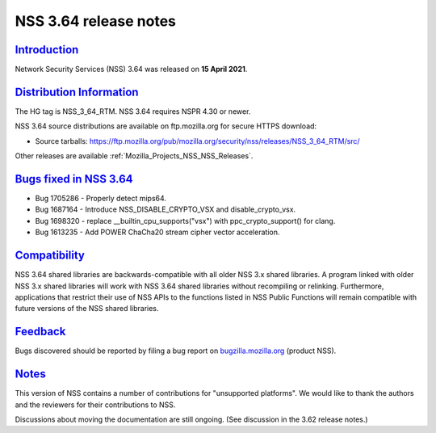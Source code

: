 .. _Mozilla_Projects_NSS_NSS_3_64_release_notes:

NSS 3.64 release notes
======================

`Introduction <#introduction>`__
--------------------------------

.. container::

   Network Security Services (NSS) 3.64 was released on **15 April 2021**.

.. _distribution_information:

`Distribution Information <#distribution_information>`__
--------------------------------------------------------

.. container::

   The HG tag is NSS_3_64_RTM. NSS 3.64 requires NSPR 4.30 or newer.

   NSS 3.64 source distributions are available on ftp.mozilla.org for secure HTTPS download:

   -  Source tarballs:
      https://ftp.mozilla.org/pub/mozilla.org/security/nss/releases/NSS_3_64_RTM/src/

   Other releases are available :ref:`Mozilla_Projects_NSS_NSS_Releases`.

.. _bugs_fixed_in_nss_3.64:

`Bugs fixed in NSS 3.64 <#bugs_fixed_in_nss_3.64>`__
----------------------------------------------------

.. container::

   -  Bug 1705286 - Properly detect mips64.
   -  Bug 1687164 - Introduce NSS_DISABLE_CRYPTO_VSX and disable_crypto_vsx.
   -  Bug 1698320 - replace \__builtin_cpu_supports("vsx") with ppc_crypto_support() for clang.
   -  Bug 1613235 - Add POWER ChaCha20 stream cipher vector acceleration.

`Compatibility <#compatibility>`__
----------------------------------

.. container::

   NSS 3.64 shared libraries are backwards-compatible with all older NSS 3.x shared libraries. A
   program linked with older NSS 3.x shared libraries will work with NSS 3.64 shared libraries
   without recompiling or relinking. Furthermore, applications that restrict their use of NSS APIs
   to the functions listed in NSS Public Functions will remain compatible with future versions of
   the NSS shared libraries.

`Feedback <#feedback>`__
------------------------

.. container::

   Bugs discovered should be reported by filing a bug report on
   `bugzilla.mozilla.org <https://bugzilla.mozilla.org/enter_bug.cgi?product=NSS>`__ (product NSS).

`Notes <#notes>`__
------------------

.. container::

   This version of NSS contains a number of contributions for "unsupported platforms". We would like
   to thank the authors and the reviewers for their contributions to NSS.

   Discussions about moving the documentation are still ongoing. (See discussion in the 3.62 release
   notes.)